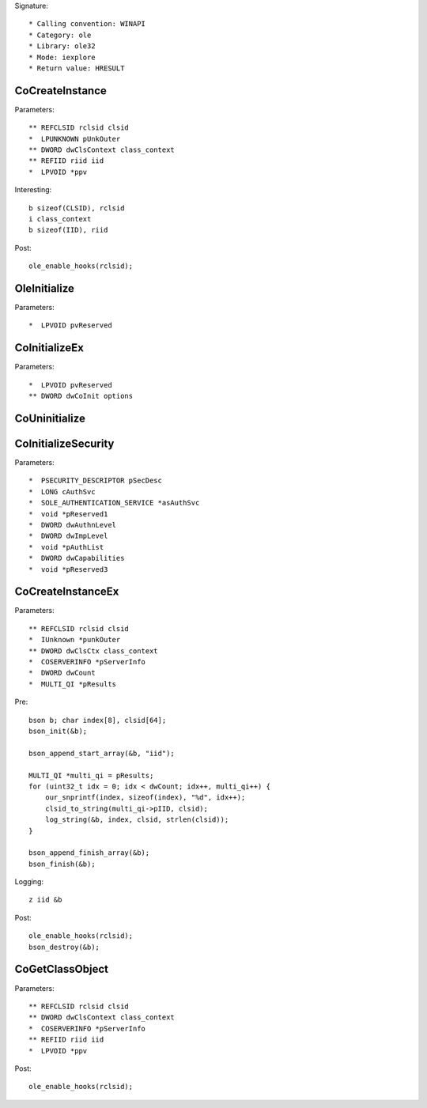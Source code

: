 Signature::

    * Calling convention: WINAPI
    * Category: ole
    * Library: ole32
    * Mode: iexplore
    * Return value: HRESULT


CoCreateInstance
================

Parameters::

    ** REFCLSID rclsid clsid
    *  LPUNKNOWN pUnkOuter
    ** DWORD dwClsContext class_context
    ** REFIID riid iid
    *  LPVOID *ppv

Interesting::

    b sizeof(CLSID), rclsid
    i class_context
    b sizeof(IID), riid

Post::

    ole_enable_hooks(rclsid);


OleInitialize
=============

Parameters::

    *  LPVOID pvReserved


CoInitializeEx
==============

Parameters::

    *  LPVOID pvReserved
    ** DWORD dwCoInit options


CoUninitialize
==============


CoInitializeSecurity
====================

Parameters::

    *  PSECURITY_DESCRIPTOR pSecDesc
    *  LONG cAuthSvc
    *  SOLE_AUTHENTICATION_SERVICE *asAuthSvc
    *  void *pReserved1
    *  DWORD dwAuthnLevel
    *  DWORD dwImpLevel
    *  void *pAuthList
    *  DWORD dwCapabilities
    *  void *pReserved3


CoCreateInstanceEx
==================

Parameters::

    ** REFCLSID rclsid clsid
    *  IUnknown *punkOuter
    ** DWORD dwClsCtx class_context
    *  COSERVERINFO *pServerInfo
    *  DWORD dwCount
    *  MULTI_QI *pResults

Pre::

    bson b; char index[8], clsid[64];
    bson_init(&b);

    bson_append_start_array(&b, "iid");

    MULTI_QI *multi_qi = pResults;
    for (uint32_t idx = 0; idx < dwCount; idx++, multi_qi++) {
        our_snprintf(index, sizeof(index), "%d", idx++);
        clsid_to_string(multi_qi->pIID, clsid);
        log_string(&b, index, clsid, strlen(clsid));
    }

    bson_append_finish_array(&b);
    bson_finish(&b);

Logging::

    z iid &b

Post::

    ole_enable_hooks(rclsid);
    bson_destroy(&b);


CoGetClassObject
================

Parameters::

    ** REFCLSID rclsid clsid
    ** DWORD dwClsContext class_context
    *  COSERVERINFO *pServerInfo
    ** REFIID riid iid
    *  LPVOID *ppv

Post::

    ole_enable_hooks(rclsid);
